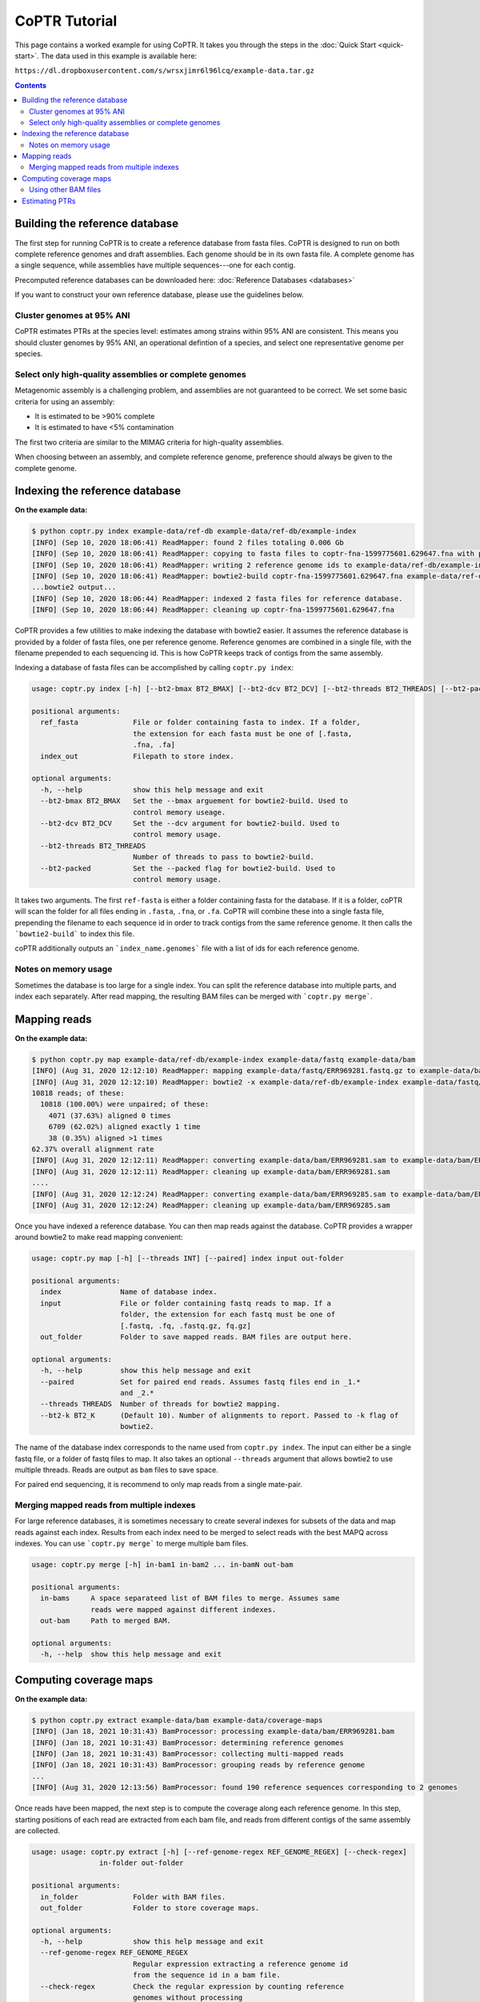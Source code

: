 ==============
CoPTR Tutorial
==============

This page contains a worked example for using CoPTR. It takes you
through the steps in the :doc:`Quick Start <quick-start>`.
The data used in this example is available here:

``https://dl.dropboxusercontent.com/s/wrsxjimr6l96lcq/example-data.tar.gz``

.. contents::
    :depth: 2


Building the reference database
===============================

The first step for running CoPTR is to create a reference database from
fasta files. CoPTR is designed to run on both complete reference genomes
and draft assemblies. Each genome should be in its own fasta file. A
complete genome has a single sequence, while assemblies have multiple
sequences---one for each contig.

Precomputed reference databases can be downloaded here:
:doc:`Reference Databases <databases>`

If you want to construct your own reference database, please use the
guidelines below.


Cluster genomes at 95% ANI
--------------------------
CoPTR estimates PTRs at the species level: estimates among strains within 95%
ANI are consistent. This means you should cluster genomes by 95% ANI, an
operational defintion of a species, and select one representative genome per
species.

Select only high-quality assemblies or complete genomes
-------------------------------------------------------
Metagenomic assembly is a challenging problem, and assemblies are not guaranteed
to be correct. We set some basic criteria for using an assembly:

* It is estimated to be >90% complete
* It is estimated to have <5% contamination

The first two criteria are similar to the MIMAG criteria for high-quality
assemblies.

When choosing between an assembly, and complete reference genome, preference
should always be given to the complete genome.



Indexing the reference database
===============================

**On the example data:**

.. code-block:: text

    $ python coptr.py index example-data/ref-db example-data/ref-db/example-index
    [INFO] (Sep 10, 2020 18:06:41) ReadMapper: found 2 files totaling 0.006 Gb
    [INFO] (Sep 10, 2020 18:06:41) ReadMapper: copying to fasta files to coptr-fna-1599775601.629647.fna with prepended genome ids (filenames)
    [INFO] (Sep 10, 2020 18:06:41) ReadMapper: writing 2 reference genome ids to example-data/ref-db/example-index.genomes
    [INFO] (Sep 10, 2020 18:06:41) ReadMapper: bowtie2-build coptr-fna-1599775601.629647.fna example-data/ref-db/example-index --noref --threads 1
    ...bowtie2 output...
    [INFO] (Sep 10, 2020 18:06:44) ReadMapper: indexed 2 fasta files for reference database.
    [INFO] (Sep 10, 2020 18:06:44) ReadMapper: cleaning up coptr-fna-1599775601.629647.fna



CoPTR provides a few utilities to make indexing the database with bowtie2
easier. It assumes the reference database is provided by a folder of fasta
files, one per reference genome. Reference genomes are combined in a single
file, with the filename prepended to each sequencing id. This is how CoPTR
keeps track of contigs from the same assembly.

Indexing a database of fasta files can be accomplished by calling
``coptr.py index``:

.. code-block:: text

    usage: coptr.py index [-h] [--bt2-bmax BT2_BMAX] [--bt2-dcv BT2_DCV] [--bt2-threads BT2_THREADS] [--bt2-packed] ref-fasta index-out

    positional arguments:
      ref_fasta             File or folder containing fasta to index. If a folder,
                            the extension for each fasta must be one of [.fasta,
                            .fna, .fa]
      index_out             Filepath to store index.

    optional arguments:
      -h, --help            show this help message and exit
      --bt2-bmax BT2_BMAX   Set the --bmax arguement for bowtie2-build. Used to
                            control memory useage.
      --bt2-dcv BT2_DCV     Set the --dcv argument for bowtie2-build. Used to
                            control memory usage.
      --bt2-threads BT2_THREADS
                            Number of threads to pass to bowtie2-build.
      --bt2-packed          Set the --packed flag for bowtie2-build. Used to
                            control memory usage.

It takes two arguments. The first ``ref-fasta`` is either a folder containing
fasta for the database. If it is a folder, coPTR will scan the folder for
all files ending in ``.fasta``, ``.fna``, or ``.fa``. CoPTR will combine these
into a single fasta file, prepending the filename to each sequence id in order
to track contigs from the same reference genome. It then calls the ```bowtie2-build```
to index this file.

coPTR additionally outputs an ```index_name.genomes``` file with a list of ids for each
reference genome.

Notes on memory usage
---------------------
Sometimes the database is too large for a single index. You can split the
reference database into multiple parts, and index each separately. After
read mapping, the resulting BAM files can be merged with ```coptr.py merge```.

Mapping reads
=============

**On the example data:**

.. code-block:: text

    $ python coptr.py map example-data/ref-db/example-index example-data/fastq example-data/bam
    [INFO] (Aug 31, 2020 12:12:10) ReadMapper: mapping example-data/fastq/ERR969281.fastq.gz to example-data/bam/ERR969281.sam
    [INFO] (Aug 31, 2020 12:12:10) ReadMapper: bowtie2 -x example-data/ref-db/example-index example-data/fastq/ERR969281.fastq.gz --no-unal -p 1
    10818 reads; of these:
      10818 (100.00%) were unpaired; of these:
        4071 (37.63%) aligned 0 times
        6709 (62.02%) aligned exactly 1 time
        38 (0.35%) aligned >1 times
    62.37% overall alignment rate
    [INFO] (Aug 31, 2020 12:12:11) ReadMapper: converting example-data/bam/ERR969281.sam to example-data/bam/ERR969281.bam
    [INFO] (Aug 31, 2020 12:12:11) ReadMapper: cleaning up example-data/bam/ERR969281.sam
    ....
    [INFO] (Aug 31, 2020 12:12:24) ReadMapper: converting example-data/bam/ERR969285.sam to example-data/bam/ERR969285.bam
    [INFO] (Aug 31, 2020 12:12:24) ReadMapper: cleaning up example-data/bam/ERR969285.sam


Once you have indexed a reference database. You can then map reads against
the database. CoPTR provides a wrapper around bowtie2 to make read mapping
convenient:

.. code-block:: text

    usage: coptr.py map [-h] [--threads INT] [--paired] index input out-folder

    positional arguments:
      index              Name of database index.
      input              File or folder containing fastq reads to map. If a
                         folder, the extension for each fastq must be one of
                         [.fastq, .fq, .fastq.gz, fq.gz]
      out_folder         Folder to save mapped reads. BAM files are output here.

    optional arguments:
      -h, --help         show this help message and exit
      --paired           Set for paired end reads. Assumes fastq files end in _1.*
                         and _2.*
      --threads THREADS  Number of threads for bowtie2 mapping.
      --bt2-k BT2_K      (Default 10). Number of alignments to report. Passed to -k flag of
                         bowtie2.

The name of the database index corresponds to the name used from ``coptr.py index``.
The input can either be a single fastq file, or a folder of fastq files to map.
It also takes an optional ``--threads`` argument that allows bowtie2 to use
multiple threads. Reads are output as ``bam`` files to save space.

For paired end sequencing, it is recommend to only map reads from a single mate-pair.


Merging mapped reads from multiple indexes
------------------------------------------
For large reference databases, it is sometimes necessary to create several
indexes for subsets of the data and map reads against each index. Results
from each index need to be merged to select reads with the best MAPQ across
indexes. You can use ```coptr.py merge``` to merge multiple bam files.

.. code-block:: text

    usage: coptr.py merge [-h] in-bam1 in-bam2 ... in-bamN out-bam

    positional arguments:
      in-bams     A space separateed list of BAM files to merge. Assumes same
                  reads were mapped against different indexes.
      out-bam     Path to merged BAM.

    optional arguments:
      -h, --help  show this help message and exit


Computing coverage maps
=======================
**On the example data:**

.. code-block:: text

    $ python coptr.py extract example-data/bam example-data/coverage-maps
    [INFO] (Jan 18, 2021 10:31:43) BamProcessor: processing example-data/bam/ERR969281.bam
    [INFO] (Jan 18, 2021 10:31:43) BamProcessor: determining reference genomes
    [INFO] (Jan 18, 2021 10:31:43) BamProcessor: collecting multi-mapped reads
    [INFO] (Jan 18, 2021 10:31:43) BamProcessor: grouping reads by reference genome
    ...
    [INFO] (Aug 31, 2020 12:13:56) BamProcessor: found 190 reference sequences corresponding to 2 genomes

Once reads have been mapped, the next step is to compute the coverage along
each reference genome. In this step, starting positions of each read are
extracted from each bam file, and reads from different contigs of the same
assembly are collected.

.. code-block:: text

    usage: usage: coptr.py extract [-h] [--ref-genome-regex REF_GENOME_REGEX] [--check-regex]
                    in-folder out-folder

    positional arguments:
      in_folder             Folder with BAM files.
      out_folder            Folder to store coverage maps.

    optional arguments:
      -h, --help            show this help message and exit
      --ref-genome-regex REF_GENOME_REGEX
                            Regular expression extracting a reference genome id
                            from the sequence id in a bam file.
      --check-regex         Check the regular expression by counting reference
                            genomes without processing

The important argument here is the ``--ref-genome-regex``. This is a regular
expression that extracts the reference genome id from a sequence id. The default
argument will work with the index created by ```coptr.py index```, and works by
prepending the name of the fasta file, and special character ```|``` to each
sequence id.

Using other BAM files
---------------------
If you already have BAM files that were not computed with CoPTR, you will need
to set the ``--ref-genome-regex`` flag. This flag is a regular expression that
extracts a genome id from a sequence id in a fasta file. It is used to group 
contigs together. The default argument ``[^\|]+`` matches all characters up
to the first ``|``, and uses them as a genome id.

You can check your regular expression using the ``--check-regex`` flag, which
skips the extract step and instead outputs a list of all genome ids.


Estimating PTRs
===============

**On the example data:**

.. code-block:: text

    # python coptr.py estimate example-data/coverage-maps out --min-reads 2500
    [INFO] (Jan 18, 2021 10:36:05) CoPTR: grouping reads by reference genome
    [INFO] (Jan 18, 2021 10:36:05) CoPTR: saving to example-data/coverage-maps/coverage-maps-genome
    [INFO] (Jan 18, 2021 10:36:05) CoPTR:   processing ERR969281.cm.pkl
    [INFO] (Jan 18, 2021 10:36:05) CoPTR:   processing ERR969282.cm.pkl
    [INFO] (Jan 18, 2021 10:36:05) CoPTR:   processing ERR969283.cm.pkl
    [INFO] (Jan 18, 2021 10:36:05) CoPTR:   processing ERR969285.cm.pkl
    [INFO] (Jan 18, 2021 10:36:05) CoPTR:   processing ERR969286.cm.pkl
    [INFO] (Jan 18, 2021 10:36:05) CoPTR:   processing ERR969428.cm.pkl
    [INFO] (Jan 18, 2021 10:36:05) CoPTR:   processing ERR969429.cm.pkl
    [INFO] (Jan 18, 2021 10:36:05) CoPTR:   processing ERR969430.cm.pkl
    [INFO] (Jan 18, 2021 10:36:05) CoPTR: done grouping by reference genome
    [INFO] (Jan 18, 2021 10:36:05) CoPTR: the --restart flag can be used to start from here
    [INFO] (Jan 18, 2021 10:36:05) CoPTRRef: checking reference genomes
    [INFO] (Jan 18, 2021 10:36:15) CoPTRRef: running l-gasseri-ref
    [INFO] (Jan 18, 2021 10:36:16) CoPTRRef: finished l-gasseri-ref
    [INFO] (Jan 18, 2021 10:36:16) CoPTRContig: checking reference genomes
    [INFO] (Jan 18, 2021 10:36:16) CoPTRContig: running e-coli-mag
    [INFO] (Jan 18, 2021 10:36:16) CoPTRContig: finished e-coli-mag
    [INFO] (Jan 18, 2021 10:36:16) CoPTR: writing out.csv
    [INFO] (Jan 18, 2021 10:36:16) CoPTR: done!
    [INFO] (Jan 18, 2021 10:36:16) CoPTR: you may remove the folder example-data/coverage-maps/coverage-maps-genome

The final stage is to estimate PTR ratios from coverage maps. This is accomplished
with the ``estimate`` command. **It is strongly recommended that you perform this step
on all samples at once.**

.. code-block:: text

    usage: coptr.py estimate [-h] [--min-reads MIN_READS] [--min-cov MIN_COV] [--threads THREADS] coverage-map-folder out-file

    positional arguments:
      coverage_map_folder   Folder with coverage maps computed from 'extract'.
      out_file              Filename to store PTR table.

    optional arguments:
      -h, --help            show this help message and exit
      --min-reads MIN_READS
                            Minimum number of reads required to compute a PTR
                            (default 5000).
      --min-cov MIN_COV     Fraction of nonzero 10Kb bins required to compute a
                            PTR (default 0.75).
      --min-samples MIN_SAMPLES
                            CoPTRContig only. Minimum number of samples required
                            to reorder bins (default 5).
      --threads THREADS     Number of threads to use (default 1).

This combines all coverage maps by species, then estimates PTRs for each species.
We have tried to set sensible default parameters for PTR estimatation. We set
the minimum number of reads for the example data to 2500 in order to keep the
size of the example data small, but the default of 5000 reads is recommended.

The output is a CSV file where, the rows are reference genomes, and the
columns are samples. Each entry is the estimated log2 PTR.